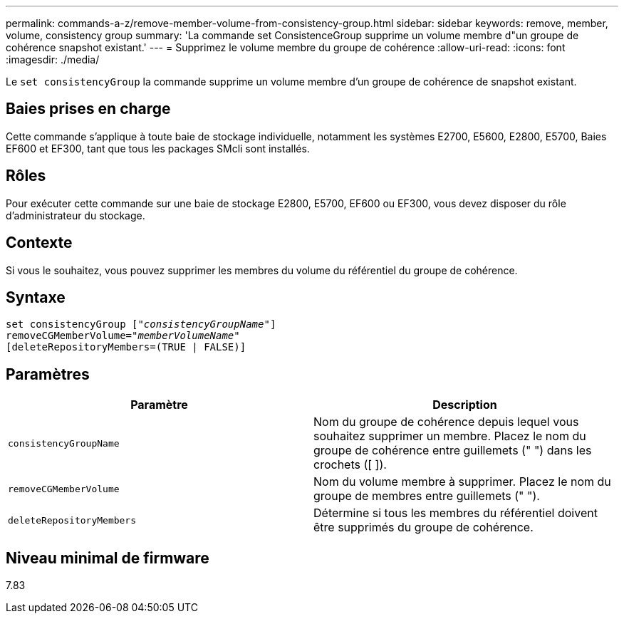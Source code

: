 ---
permalink: commands-a-z/remove-member-volume-from-consistency-group.html 
sidebar: sidebar 
keywords: remove, member, volume, consistency group 
summary: 'La commande set ConsistenceGroup supprime un volume membre d"un groupe de cohérence snapshot existant.' 
---
= Supprimez le volume membre du groupe de cohérence
:allow-uri-read: 
:icons: font
:imagesdir: ./media/


[role="lead"]
Le `set consistencyGroup` la commande supprime un volume membre d'un groupe de cohérence de snapshot existant.



== Baies prises en charge

Cette commande s'applique à toute baie de stockage individuelle, notamment les systèmes E2700, E5600, E2800, E5700, Baies EF600 et EF300, tant que tous les packages SMcli sont installés.



== Rôles

Pour exécuter cette commande sur une baie de stockage E2800, E5700, EF600 ou EF300, vous devez disposer du rôle d'administrateur du stockage.



== Contexte

Si vous le souhaitez, vous pouvez supprimer les membres du volume du référentiel du groupe de cohérence.



== Syntaxe

[listing, subs="+macros"]
----
set consistencyGroup pass:quotes[[_"consistencyGroupName"_]]
removeCGMemberVolume=pass:quotes["_memberVolumeName_"]
[deleteRepositoryMembers=(TRUE | FALSE)]
----


== Paramètres

|===
| Paramètre | Description 


 a| 
`consistencyGroupName`
 a| 
Nom du groupe de cohérence depuis lequel vous souhaitez supprimer un membre. Placez le nom du groupe de cohérence entre guillemets (" ") dans les crochets ([ ]).



 a| 
`removeCGMemberVolume`
 a| 
Nom du volume membre à supprimer. Placez le nom du groupe de membres entre guillemets (" ").



 a| 
`deleteRepositoryMembers`
 a| 
Détermine si tous les membres du référentiel doivent être supprimés du groupe de cohérence.

|===


== Niveau minimal de firmware

7.83
